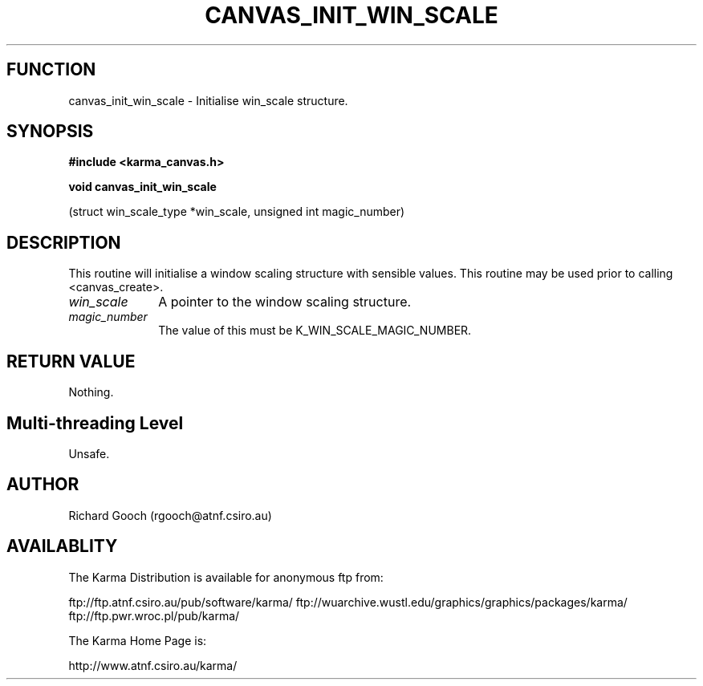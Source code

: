 .TH CANVAS_INIT_WIN_SCALE 3 "07 Aug 2006" "Karma Distribution"
.SH FUNCTION
canvas_init_win_scale \- Initialise win_scale structure.
.SH SYNOPSIS
.B #include <karma_canvas.h>
.sp
.B void canvas_init_win_scale
.sp
(struct win_scale_type *win_scale,
unsigned int magic_number)
.SH DESCRIPTION
This routine will initialise a window scaling structure with
sensible values. This routine may be used prior to calling <canvas_create>.
.IP \fIwin_scale\fP 1i
A pointer to the window scaling structure.
.IP \fImagic_number\fP 1i
The value of this must be K_WIN_SCALE_MAGIC_NUMBER.
.SH RETURN VALUE
Nothing.
.SH Multi-threading Level
Unsafe.
.SH AUTHOR
Richard Gooch (rgooch@atnf.csiro.au)
.SH AVAILABLITY
The Karma Distribution is available for anonymous ftp from:

ftp://ftp.atnf.csiro.au/pub/software/karma/
ftp://wuarchive.wustl.edu/graphics/graphics/packages/karma/
ftp://ftp.pwr.wroc.pl/pub/karma/

The Karma Home Page is:

http://www.atnf.csiro.au/karma/
